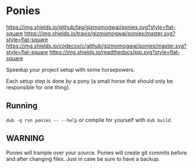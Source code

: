 * Ponies
[[https://github.com/gizmomogwai/ponies][https://img.shields.io/github/tag/gizmomogwai/ponies.svg?style=flat-square]] [[https://travis-ci.org/gizmomogwai/ponies][https://img.shields.io/travis/gizmomogwai/ponies/master.svg?style=flat-square]] [[https://codecov.io/gh/gizmomogwai/ponies][https://img.shields.io/codecov/c/github/gizmomogwai/ponies/master.svg?style=flat-square]] [[https://gizmomogwai.github.io/ponies][https://img.shields.io/readthedocs/pip.svg?style=flat-square]]

Speedup your project setup with some horsepowers.

Each setup step is done by a pony (a small horse that should only be responsible for one thing).

** Running
~dub -q run ponies -- --help~ or compile for yourself with ~dub build~.

** WARNING
Ponies will trample over your source. Ponies will create git commits
before and after changing files. Just in case be sure to have a
backup.
